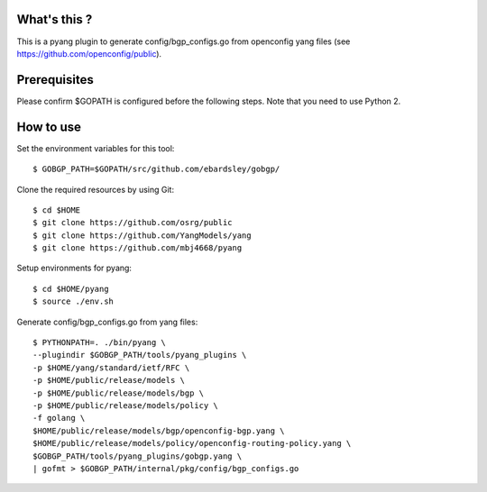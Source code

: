 What's this ?
=============
This is a pyang plugin to generate config/bgp_configs.go from
openconfig yang files (see https://github.com/openconfig/public).

Prerequisites
=============
Please confirm $GOPATH is configured before the following steps. Note that you need to use Python 2.

How to use
==========
Set the environment variables for this tool::

   $ GOBGP_PATH=$GOPATH/src/github.com/ebardsley/gobgp/

Clone the required resources by using Git::

   $ cd $HOME
   $ git clone https://github.com/osrg/public
   $ git clone https://github.com/YangModels/yang
   $ git clone https://github.com/mbj4668/pyang

Setup environments for pyang::

   $ cd $HOME/pyang
   $ source ./env.sh

Generate config/bgp_configs.go from yang files::

   $ PYTHONPATH=. ./bin/pyang \
   --plugindir $GOBGP_PATH/tools/pyang_plugins \
   -p $HOME/yang/standard/ietf/RFC \
   -p $HOME/public/release/models \
   -p $HOME/public/release/models/bgp \
   -p $HOME/public/release/models/policy \
   -f golang \
   $HOME/public/release/models/bgp/openconfig-bgp.yang \
   $HOME/public/release/models/policy/openconfig-routing-policy.yang \
   $GOBGP_PATH/tools/pyang_plugins/gobgp.yang \
   | gofmt > $GOBGP_PATH/internal/pkg/config/bgp_configs.go
